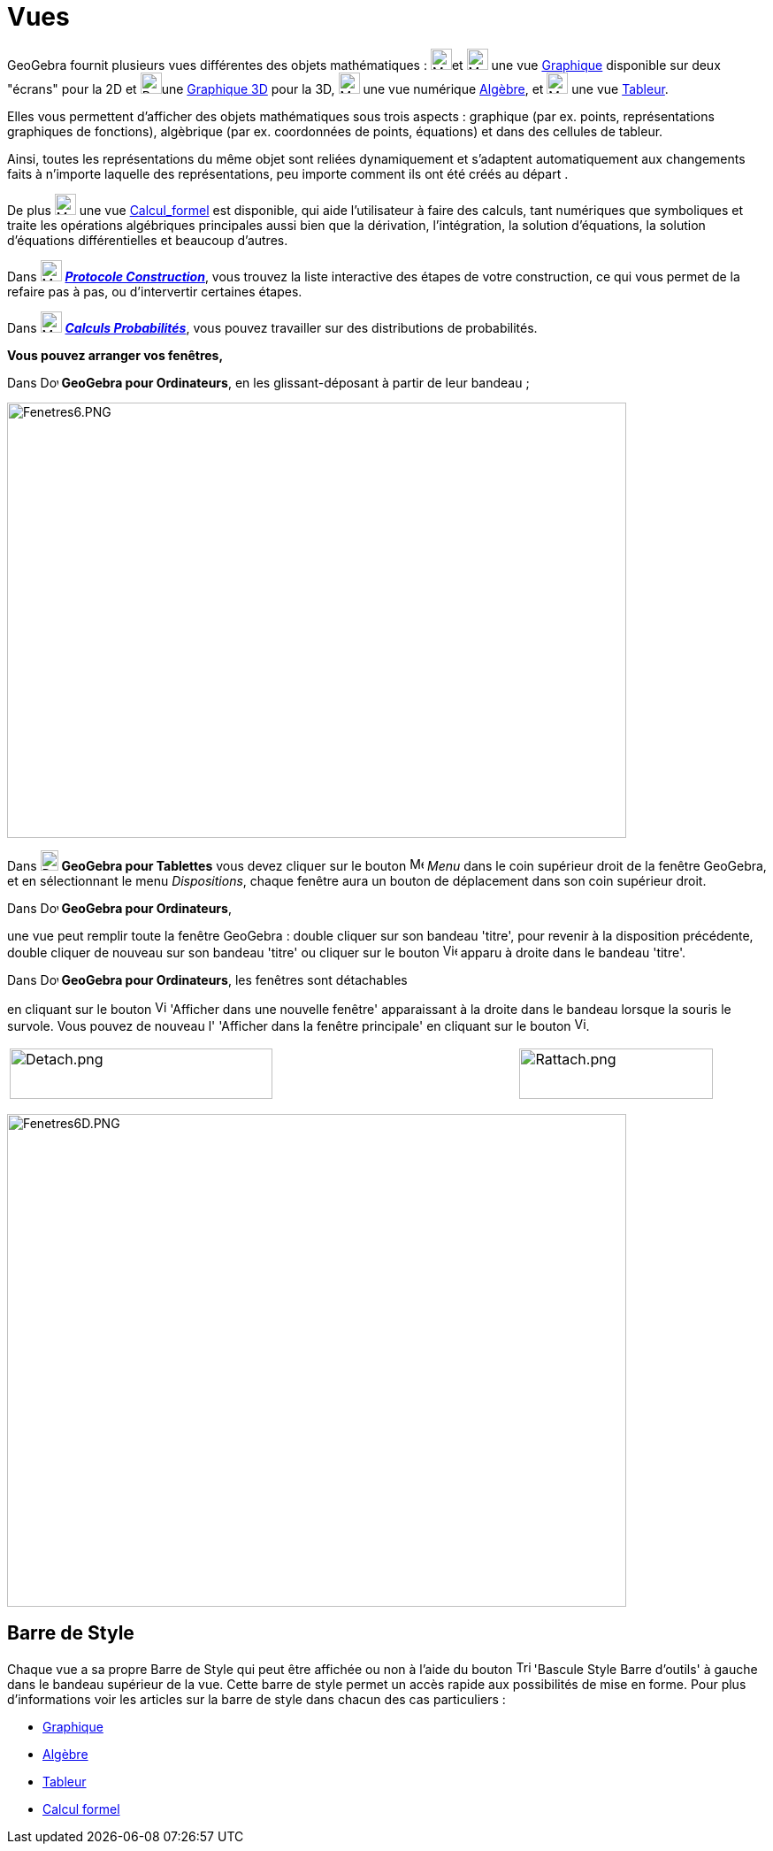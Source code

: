 = Vues
:page-en: Views
ifdef::env-github[:imagesdir: /fr/modules/ROOT/assets/images]

GeoGebra fournit plusieurs vues différentes des objets mathématiques : image:24px-Menu_view_graphics.svg.png[Menu view
graphics.svg,width=24,height=24]et image:24px-Menu_view_graphics2.svg.png[Menu view graphics2.svg,width=24,height=24]
une vue xref:/Graphique.adoc[Graphique] disponible sur deux "écrans" pour la 2D et
image:24px-Perspectives_algebra_3Dgraphics.svg.png[Perspectives algebra 3Dgraphics.svg,width=24,height=24]une
xref:/Graphique_3D.adoc[Graphique 3D] pour la 3D, image:24px-Menu_view_algebra.svg.png[Menu view
algebra.svg,width=24,height=24] une vue numérique xref:/Algèbre.adoc[Algèbre], et
image:24px-Menu_view_spreadsheet.svg.png[Menu view spreadsheet.svg,width=24,height=24] une vue
xref:/Tableur.adoc[Tableur].

Elles vous permettent d'afficher des objets mathématiques sous trois aspects : graphique (par ex. points,
représentations graphiques de fonctions), algèbrique (par ex. coordonnées de points, équations) et dans des cellules de
tableur.

Ainsi, toutes les représentations du même objet sont reliées dynamiquement et s'adaptent automatiquement aux changements
faits à n'importe laquelle des représentations, peu importe comment ils ont été créés au départ .

De plus image:24px-Menu_view_cas.svg.png[Menu view cas.svg,width=24,height=24] une vue
xref:/Calcul_formel.adoc[Calcul_formel] est disponible, qui aide l'utilisateur à faire des calculs, tant numériques que
symboliques et traite les opérations algébriques principales aussi bien que la dérivation, l'intégration, la solution
d'équations, la solution d'équations différentielles et beaucoup d'autres.

Dans image:24px-Menu_view_construction_protocol.svg.png[Menu view construction protocol.svg,width=24,height=24]
xref:/Protocole_de_construction.adoc[*_Protocole Construction_*], vous trouvez la liste interactive des étapes de votre
construction, ce qui vous permet de la refaire pas à pas, ou d'intervertir certaines étapes.

Dans image:24px-Menu_view_probability.svg.png[Menu view probability.svg,width=24,height=24]
xref:/tools/Calculs_Probabilités.adoc[*_Calculs Probabilités_*], vous pouvez travailler sur des distributions de
probabilités.

*Vous pouvez arranger vos fenêtres,*

Dans image:20px-Download-icons-device-screen.png[Download-icons-device-screen.png,width=20,height=14] *GeoGebra pour
Ordinateurs*, en les glissant-déposant à partir de leur bandeau ;

image:700px-Fenetres6.PNG[Fenetres6.PNG,width=700,height=492]

Dans image:20px-Download-icons-device-tablet.png[Download-icons-device-tablet.png,width=20,height=23] *GeoGebra pour
Tablettes* vous devez cliquer sur le bouton
image:16px-Menu-button-open-menu.svg.png[Menu-button-open-menu.svg,width=16,height=16] _Menu_ dans le coin supérieur
droit de la fenêtre GeoGebra, et en sélectionnant le menu _Dispositions_, chaque fenêtre aura un bouton de déplacement
dans son coin supérieur droit.

Dans image:20px-Download-icons-device-screen.png[Download-icons-device-screen.png,width=20,height=14] *GeoGebra pour
Ordinateurs*,

une vue peut remplir toute la fenêtre GeoGebra : double cliquer sur son bandeau 'titre', pour revenir à la disposition
précédente, double cliquer de nouveau sur son bandeau 'titre' ou cliquer sur le bouton
image:View-unmaximize.png[View-unmaximize.png,width=16,height=16] apparu à droite dans le bandeau 'titre'.

Dans image:20px-Download-icons-device-screen.png[Download-icons-device-screen.png,width=20,height=14] *GeoGebra pour
Ordinateurs*, les fenêtres sont détachables

en cliquant sur le bouton image:View-window.png[View-window.png,width=13,height=16] 'Afficher dans une nouvelle fenêtre'
apparaissant à la droite dans le bandeau lorsque la souris le survole. Vous pouvez de nouveau l' 'Afficher dans la
fenêtre principale' en cliquant sur le bouton image:View-unwindow.png[View-unwindow.png,width=13,height=16].

[width="100%",cols="34%,33%,33%",]
|===
a|
image:Detach.png[Detach.png,width=297,height=57]

| |image:Rattach.png[Rattach.png,width=219,height=57]
|===

image:700px-Fenetres6D.PNG[Fenetres6D.PNG,width=700,height=557]

== Barre de Style

Chaque vue a sa propre Barre de Style qui peut être affichée ou non à l'aide du bouton
image:Triangle-right.png[Triangle-right.png,width=16,height=16] 'Bascule Style Barre d'outils' à gauche dans le bandeau
supérieur de la vue. Cette barre de style permet un accès rapide aux possibilités de mise en forme. Pour plus
d'informations voir les articles sur la barre de style dans chacun des cas particuliers :

* xref:/Graphique.adoc[Graphique]
* xref:/Algèbre.adoc[Algèbre]
* xref:/Tableur.adoc[Tableur]
* xref:/Calcul_formel.adoc[Calcul formel]
